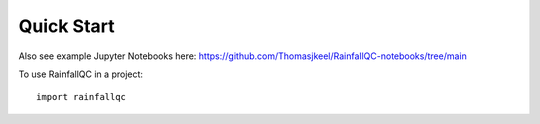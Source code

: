 .. highlight:: shell

============
Quick Start
============

Also see example Jupyter Notebooks here: https://github.com/Thomasjkeel/RainfallQC-notebooks/tree/main

To use RainfallQC in a project::

    import rainfallqc

